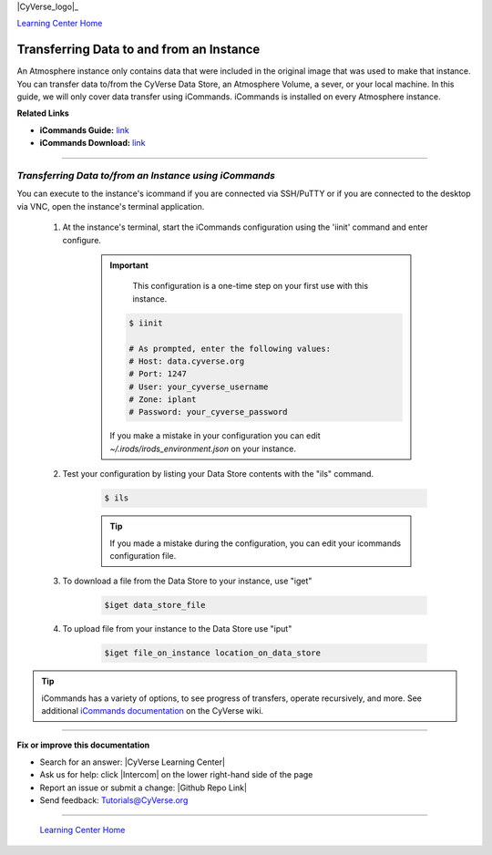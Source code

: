 |CyVerse_logo|_

|Home_Icon|_
`Learning Center Home <http://learning.cyverse.org/>`_


**Transferring Data to and from an Instance**
--------------------------------------------

An Atmosphere instance only contains data that were included in the original
image that was used to make that instance. You can transfer data to/from
the CyVerse Data Store, an Atmosphere Volume, a sever, or your local machine.
In this guide, we will only cover data transfer using iCommands. iCommands is
installed on every Atmosphere instance.


**Related Links**

.. #### Comment: Optional - Insert platform logo

- **iCommands Guide:** `link <https://cyverse-data-store-guide.readthedocs-hosted.com/en/latest/step2.html>`_
- **iCommands Download:** `link <https://wiki.cyverse.org/wiki/display/DS/Setting+Up+iCommands>`_


----

*Transferring Data to/from an Instance using iCommands*
~~~~~~~~~~~~~~~~~~~~~~~~~~~~~~~~~~~~~~~~~~~~~~~~~~~~~~~~~

You can execute to the instance's icommand if you are connected via SSH/PuTTY or
if you are connected to the desktop via VNC, open the instance's terminal
application.


  1. At the instance's terminal, start the iCommands configuration using the
     'iinit' command and enter configure.

      .. important::
          This configuration is a one-time step on your first use with this
          instance.

        .. code:: bash

          $ iinit

          # As prompted, enter the following values:
          # Host: data.cyverse.org
          # Port: 1247
          # User: your_cyverse_username
          # Zone: iplant
          # Password: your_cyverse_password

        If you make a mistake in your configuration you can edit `~/.irods/irods_environment.json`
        on your instance.

  2. Test your configuration by listing your Data Store contents with the "ils"
     command.

      .. code:: bash

        $ ils

      .. Tip::
          If you made a mistake during the configuration, you can edit your
          icommands configuration file.

  3. To download a file from the Data Store to your instance, use "iget"

      .. code:: bash

        $iget data_store_file

  4. To upload file from your instance to the Data Store use "iput"

      .. code:: bash

        $iget file_on_instance location_on_data_store


.. tip::
    iCommands has a variety of options, to see progress of transfers, operate
    recursively, and more. See additional `iCommands documentation <https://wiki.cyverse.org/wiki/display/DS/Using+iCommands>`_ on the
    CyVerse wiki.


..
	#### Comment: Suggested style guide:
	1. Steps begin with a verb or preposition: Click on... OR Under the "Results Menu"
	2. Locations of files listed parenthetically, separated by carets, ultimate object in bold
	(Username > analyses > *output*)
	3. Buttons and/or keywords in bold: Click on **Apps** OR select **Arabidopsis**
	4. Primary menu titles in double quotes: Under "Input" choose...
	5. Secondary menu titles or headers in single quotes: For the 'Select Input' option choose...
	####


----

**Fix or improve this documentation**

- Search for an answer:
  |CyVerse Learning Center|
- Ask us for help:
  click |Intercom| on the lower right-hand side of the page
- Report an issue or submit a change:
  |Github Repo Link|
- Send feedback: `Tutorials@CyVerse.org <Tutorials@CyVerse.org>`_


----

  |Home_Icon|_
  `Learning Center Home <http://learning.cyverse.org/>`_

.. |CyVerse logo| image:: ./img/cyverse_rgb.png
    :width: 500
    :height: 100
.. _CyVerse logo: http://learning.cyverse.org/
.. |Home_Icon| image:: ./img/homeicon.png
    :width: 25
    :height: 25
.. _Home_Icon: http://learning.cyverse.org/
